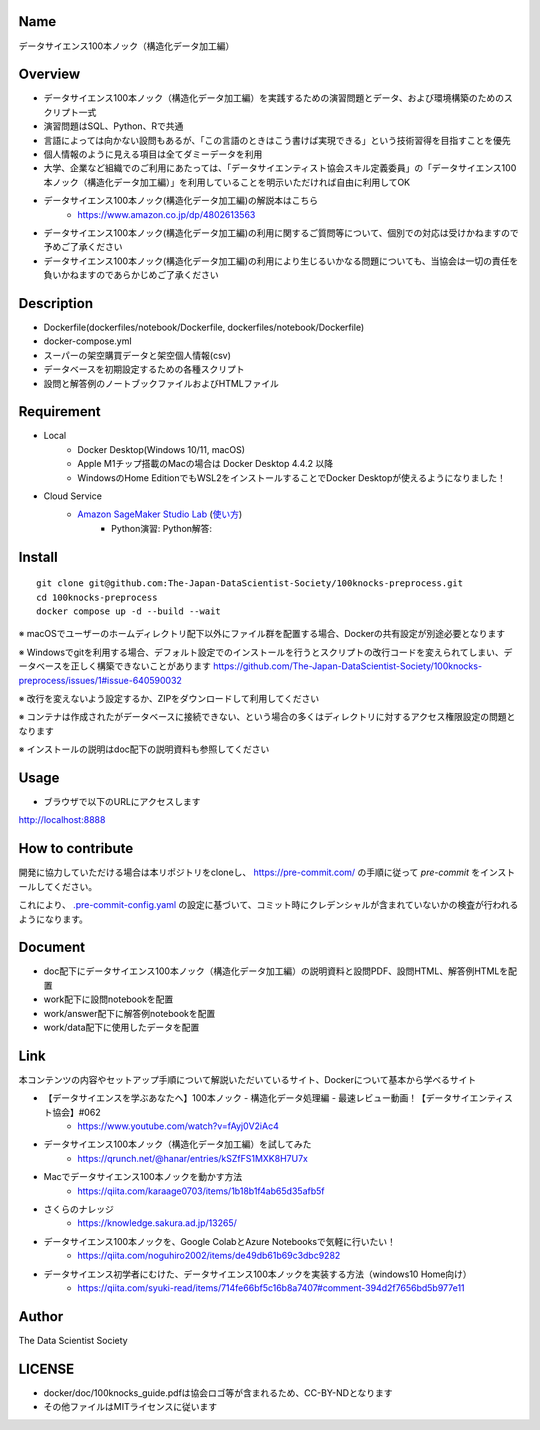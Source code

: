 Name
====
データサイエンス100本ノック（構造化データ加工編）

Overview
====
- データサイエンス100本ノック（構造化データ加工編）を実践するための演習問題とデータ、および環境構築のためのスクリプト一式
- 演習問題はSQL、Python、Rで共通
- 言語によっては向かない設問もあるが、「この言語のときはこう書けば実現できる」という技術習得を目指すことを優先
- 個人情報のように見える項目は全てダミーデータを利用
- 大学、企業など組織でのご利用にあたっては、「データサイエンティスト協会スキル定義委員」の「データサイエンス100本ノック（構造化データ加工編）」を利用していることを明示いただければ自由に利用してOK
- データサイエンス100本ノック(構造化データ加工編)の解説本はこちら
   - https://www.amazon.co.jp/dp/4802613563
- データサイエンス100本ノック(構造化データ加工編)の利用に関するご質問等について、個別での対応は受けかねますので予めご了承ください
- データサイエンス100本ノック(構造化データ加工編)の利用により生じるいかなる問題についても、当協会は一切の責任を負いかねますのであらかじめご了承ください

Description
====
- Dockerfile(dockerfiles/notebook/Dockerfile, dockerfiles/notebook/Dockerfile)
- docker-compose.yml
- スーパーの架空購買データと架空個人情報(csv)
- データベースを初期設定するための各種スクリプト
- 設問と解答例のノートブックファイルおよびHTMLファイル

Requirement
====

- Local
    - Docker Desktop(Windows 10/11, macOS)
    - Apple M1チップ搭載のMacの場合は Docker Desktop 4.4.2 以降
    - WindowsのHome EditionでもWSL2をインストールすることでDocker Desktopが使えるようになりました！
- Cloud Service
    - `Amazon SageMaker Studio Lab <https://studiolab.sagemaker.aws/>`_ (`使い方 <https://github.com/aws-sagemaker-jp/awesome-studio-lab-jp/blob/main/README_usage.md>`_)
        - Python演習: |Open in SageMaker Studio Lab Practice| Python解答: |Open in SageMaker Studio Lab Answer|


.. |Open in SageMaker Studio Lab Practice| image:: https://studiolab.sagemaker.aws/studiolab.svg
   :target: https://studiolab.sagemaker.aws/import/github/The-Japan-DataScientist-Society/100knocks-preprocess/blob/master/docker/work/preprocess_knock_Python.ipynb

.. |Open in SageMaker Studio Lab Answer| image:: https://studiolab.sagemaker.aws/studiolab.svg
   :target: https://studiolab.sagemaker.aws/import/github/The-Japan-DataScientist-Society/100knocks-preprocess/blob/master/docker/work/answer/ans_preprocess_knock_Python.ipynb

Install
====

::

 git clone git@github.com:The-Japan-DataScientist-Society/100knocks-preprocess.git
 cd 100knocks-preprocess
 docker compose up -d --build --wait

※ macOSでユーザーのホームディレクトリ配下以外にファイル群を配置する場合、Dockerの共有設定が別途必要となります

※ Windowsでgitを利用する場合、デフォルト設定でのインストールを行うとスクリプトの改行コードを変えられてしまい、データベースを正しく構築できないことがあります https://github.com/The-Japan-DataScientist-Society/100knocks-preprocess/issues/1#issue-640590032

※ 改行を変えないよう設定するか、ZIPをダウンロードして利用してください

※ コンテナは作成されたがデータベースに接続できない、という場合の多くはディレクトリに対するアクセス権限設定の問題となります

※ インストールの説明はdoc配下の説明資料も参照してください

Usage
====
- ブラウザで以下のURLにアクセスします
http://localhost:8888

How to contribute
====
開発に協力していただける場合は本リポジトリをcloneし、 https://pre-commit.com/ の手順に従って `pre-commit` をインストールしてください。

これにより、 `.pre-commit-config.yaml <.pre-commit-config.yaml>`_ の設定に基づいて、コミット時にクレデンシャルが含まれていないかの検査が行われるようになります。

Document
====
- doc配下にデータサイエンス100本ノック（構造化データ加工編）の説明資料と設問PDF、設問HTML、解答例HTMLを配置
- work配下に設問notebookを配置
- work/answer配下に解答例notebookを配置
- work/data配下に使用したデータを配置

Link
====
本コンテンツの内容やセットアップ手順について解説いただいているサイト、Dockerについて基本から学べるサイト

- 【データサイエンスを学ぶあなたへ】100本ノック - 構造化データ処理編 - 最速レビュー動画！【データサイエンティスト協会】#062
   - https://www.youtube.com/watch?v=fAyj0V2iAc4

- データサイエンス100本ノック（構造化データ加工編）を試してみた
   - https://qrunch.net/@hanar/entries/kSZfFS1MXK8H7U7x

- Macでデータサイエンス100本ノックを動かす方法
   - https://qiita.com/karaage0703/items/1b18b1f4ab65d35afb5f

- さくらのナレッジ
   - https://knowledge.sakura.ad.jp/13265/

- データサイエンス100本ノックを、Google ColabとAzure Notebooksで気軽に行いたい！
   - https://qiita.com/noguhiro2002/items/de49db61b69c3dbc9282

- データサイエンス初学者にむけた、データサイエンス100本ノックを実装する方法（windows10 Home向け）
   - https://qiita.com/syuki-read/items/714fe66bf5c16b8a7407#comment-394d2f7656bd5b977e11

Author
====
The Data Scientist Society

LICENSE
====
- docker/doc/100knocks_guide.pdfは協会ロゴ等が含まれるため、CC-BY-NDとなります
- その他ファイルはMITライセンスに従います
